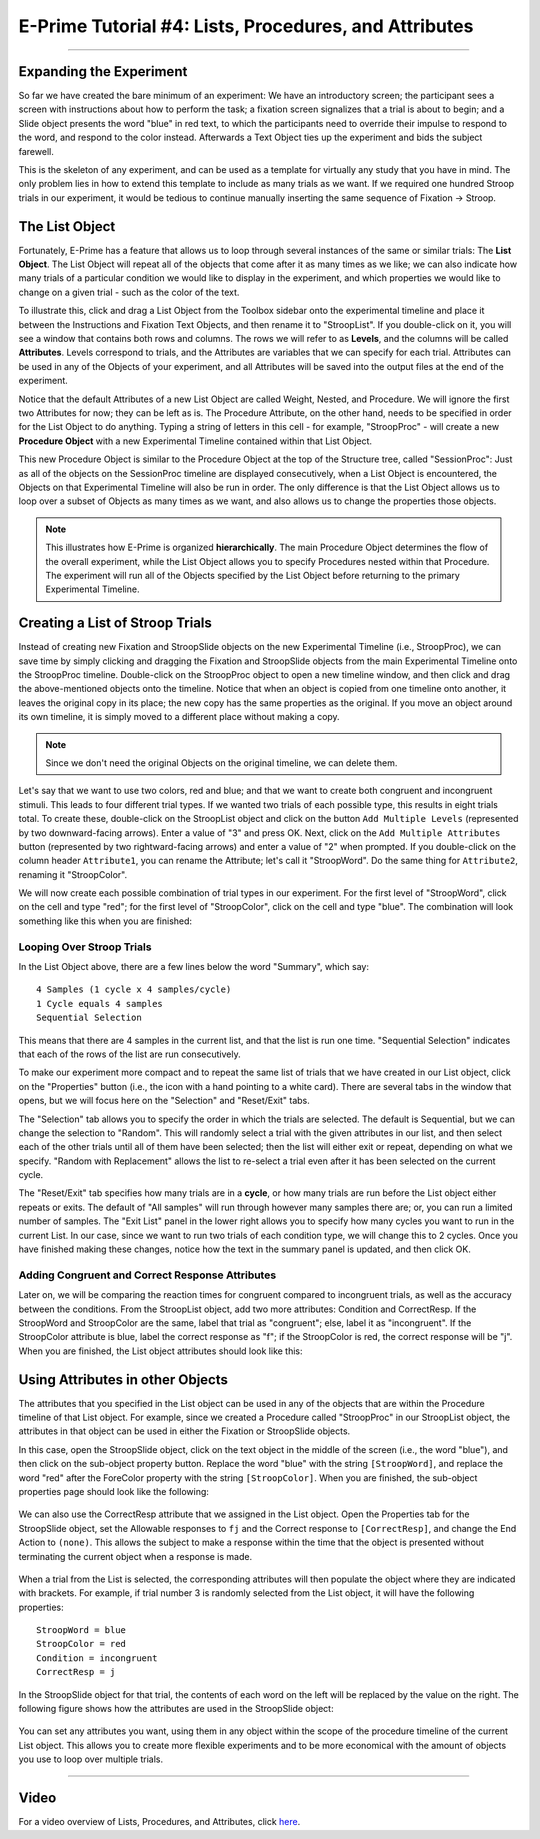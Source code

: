 .. _EP_04_Lists_Procedures_Attributes:

======================================================
E-Prime Tutorial #4: Lists, Procedures, and Attributes
======================================================

----------

Expanding the Experiment
************************

So far we have created the bare minimum of an experiment: We have an introductory screen; the participant sees a screen with instructions about how to perform the task; a fixation screen signalizes that a trial is about to begin; and a Slide object presents the word "blue" in red text, to which the participants need to override their impulse to respond to the word, and respond to the color instead. Afterwards a Text Object ties up the experiment and bids the subject farewell.

This is the skeleton of any experiment, and can be used as a template for virtually any study that you have in mind. The only problem lies in how to extend this template to include as many trials as we want. If we required one hundred Stroop trials in our experiment, it would be tedious to continue manually inserting the same sequence of Fixation -> Stroop.

The List Object
**************

Fortunately, E-Prime has a feature that allows us to loop through several instances of the same or similar trials: The **List Object**. The List Object will repeat all of the objects that come after it as many times as we like; we can also indicate how many trials of a particular condition we would like to display in the experiment, and which properties we would like to change on a given trial - such as the color of the text.

To illustrate this, click and drag a List Object from the Toolbox sidebar onto the experimental timeline and place it between the Instructions and Fixation Text Objects, and then rename it to "StroopList". If you double-click on it, you will see a window that contains both rows and columns. The rows we will refer to as **Levels**, and the columns will be called **Attributes**. Levels correspond to trials, and the Attributes are variables that we can specify for each trial. Attributes can be used in any of the Objects of your experiment, and all Attributes will be saved into the output files at the end of the experiment.

Notice that the default Attributes of a new List Object are called Weight, Nested, and Procedure. We will ignore the first two Attributes for now; they can be left as is. The Procedure Attribute, on the other hand, needs to be specified in order for the List Object to do anything. Typing a string of letters in this cell - for example, "StroopProc" - will create a new **Procedure Object** with a new Experimental Timeline contained within that List Object.

This new Procedure Object is similar to the Procedure Object at the top of the Structure tree, called "SessionProc": Just as all of the objects on the SessionProc timeline are displayed consecutively, when a List Object is encountered, the Objects on that Experimental Timeline will also be run in order. The only difference is that the List Object allows us to loop over a subset of Objects as many times as we want, and also allows us to change the properties those objects.

.. note::

  This illustrates how E-Prime is organized **hierarchically**. The main Procedure Object determines the flow of the overall experiment, while the List Object allows you to specify Procedures nested within that Procedure. The experiment will run all of the Objects specified by the List Object before returning to the primary Experimental Timeline.
  
  
Creating a List of Stroop Trials
********************************

Instead of creating new Fixation and StroopSlide objects on the new Experimental Timeline (i.e., StroopProc), we can save time by simply clicking and dragging the Fixation and StroopSlide objects from the main Experimental Timeline onto the StroopProc timeline. Double-click on the StroopProc object to open a new timeline window, and then click and drag the above-mentioned objects onto the timeline. Notice that when an object is copied from one timeline onto another, it leaves the original copy in its place; the new copy has the same properties as the original. If you move an object around its own timeline, it is simply moved to a different place without making a copy.

.. note::

  Since we don't need the original Objects on the original timeline, we can delete them.
  
Let's say that we want to use two colors, red and blue; and that we want to create both congruent and incongruent stimuli. This leads to four different trial types. If we wanted two trials of each possible type, this results in eight trials total. To create these, double-click on the StroopList object and click on the button ``Add Multiple Levels`` (represented by two downward-facing arrows). Enter a value of "3" and press OK. Next, click on the ``Add Multiple Attributes`` button (represented by two rightward-facing arrows) and enter a value of "2" when prompted. If you double-click on the column header ``Attribute1``, you can rename the Attribute; let's call it "StroopWord". Do the same thing for ``Attribute2``, renaming it "StroopColor".

We will now create each possible combination of trial types in our experiment. For the first level of "StroopWord", click on the cell and type "red"; for the first level of "StroopColor", click on the cell and type "blue". The combination will look something like this when you are finished:

.. figure:: 04_StroopList_Example.png

Looping Over Stroop Trials
^^^^^^^^^^^^^^^^^^^^^^^^^^

In the List Object above, there are a few lines below the word "Summary", which say:

::

  4 Samples (1 cycle x 4 samples/cycle)
  1 Cycle equals 4 samples
  Sequential Selection
  
This means that there are 4 samples in the current list, and that the list is run one time. "Sequential Selection" indicates that each of the rows of the list are run consecutively.

To make our experiment more compact and to repeat the same list of trials that we have created in our List object, click on the "Properties" button (i.e., the icon with a hand pointing to a white card). There are several tabs in the window that opens, but we will focus here on the "Selection" and "Reset/Exit" tabs. 

The "Selection" tab allows you to specify the order in which the trials are selected. The default is Sequential, but we can change the selection to "Random". This will randomly select a trial with the given attributes in our list, and then select each of the other trials until all of them have been selected; then the list will either exit or repeat, depending on what we specify. "Random with Replacement" allows the list to re-select a trial even after it has been selected on the current cycle.

The "Reset/Exit" tab specifies how many trials are in a **cycle**, or how many trials are run before the List object either repeats or exits. The default of "All samples" will run through however many samples there are; or, you can run a limited number of samples. The "Exit List" panel in the lower right allows you to specify how many cycles you want to run in the current List. In our case, since we want to run two trials of each condition type, we will change this to 2 cycles. Once you have finished making these changes, notice how the text in the summary panel is updated, and then click OK.

Adding Congruent and Correct Response Attributes
^^^^^^^^^^^^^^^^^^^^^^^^^^^^^^^^^^^^^^^^^^^^^^^^

Later on, we will be comparing the reaction times for congruent compared to incongruent trials, as well as the accuracy between the conditions. From the StroopList object, add two more attributes: Condition and CorrectResp. If the StroopWord and StroopColor are the same, label that trial as "congruent"; else, label it as "incongruent". If the StroopColor attribute is blue, label the correct response as "f"; if the StroopColor is red, the correct response will be "j". When you are finished, the List object attributes should look like this:

.. figure:: 04_List_Completed.png


Using Attributes in other Objects
********************************

The attributes that you specified in the List object can be used in any of the objects that are within the Procedure timeline of that List object. For example, since we created a Procedure called "StroopProc" in our StroopList object, the attributes in that object can be used in either the Fixation or StroopSlide objects.

In this case, open the StroopSlide object, click on the text object in the middle of the screen (i.e., the word "blue"), and then click on the sub-object property button. Replace the word "blue" with the string ``[StroopWord]``, and replace the word "red" after the ForeColor property with the string ``[StroopColor]``. When you are finished, the sub-object properties page should look like the following:

.. figure:: 04_StroopSlide_subobject_Properties.png

We can also use the CorrectResp attribute that we assigned in the List object. Open the Properties tab for the StroopSlide object, set the Allowable responses to ``fj`` and the Correct response to ``[CorrectResp]``, and change the End Action to ``(none)``. This allows the subject to make a response within the time that the object is presented without terminating the current object when a response is made.

.. figure:: 04_StroopSlide_Properties.png

When a trial from the List is selected, the corresponding attributes will then populate the object where they are indicated with brackets. For example, if trial number 3 is randomly selected from the List object, it will have the following properties:

::

  StroopWord = blue
  StroopColor = red
  Condition = incongruent
  CorrectResp = j
  
In the StroopSlide object for that trial, the contents of each word on the left will be replaced by the value on the right. The following figure shows how the attributes are used in the StroopSlide object:

.. figure:: 04_StroopSlide_Attributes.png

You can set any attributes you want, using them in any object within the scope of the procedure timeline of the current List object. This allows you to create more flexible experiments and to be more economical with the amount of objects you use to loop over multiple trials.


-----------
  
Video
**********************

For a video overview of Lists, Procedures, and Attributes, click `here <https://www.youtube.com/watch?v=JHhZZAGkElU&list=PLIQIswOrUH68zDYePgAy9_6pdErSbsegM&index=4>`__.
